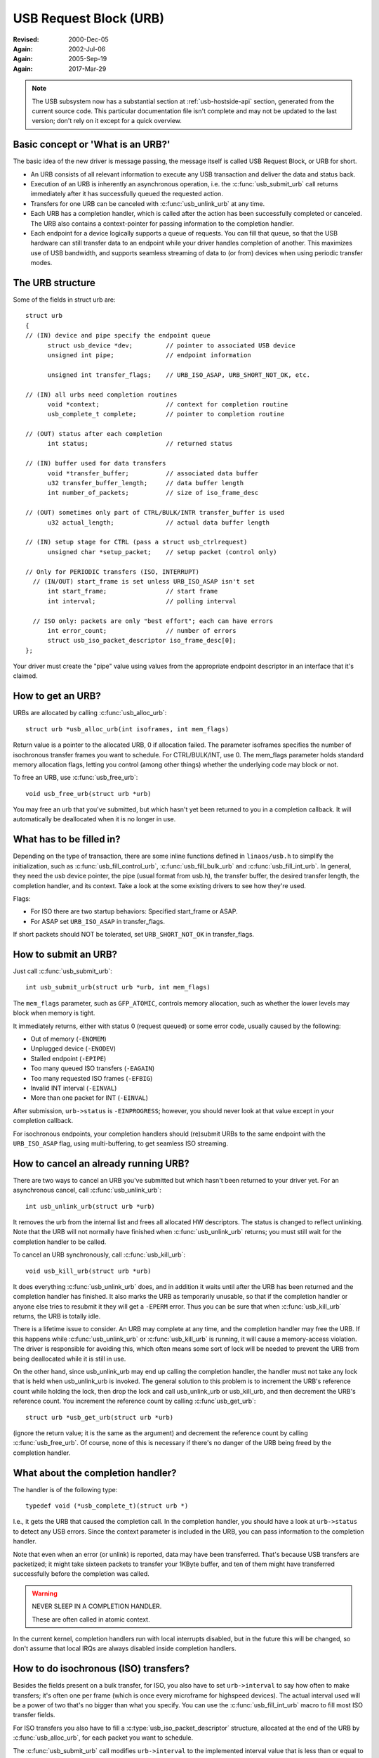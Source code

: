 .. _usb-urb:

USB Request Block (URB)
~~~~~~~~~~~~~~~~~~~~~~~

:Revised: 2000-Dec-05
:Again:   2002-Jul-06
:Again:   2005-Sep-19
:Again:   2017-Mar-29


.. note::

    The USB subsystem now has a substantial section at :ref:`usb-hostside-api`
    section, generated from the current source code.
    This particular documentation file isn't complete and may not be
    updated to the last version; don't rely on it except for a quick
    overview.

Basic concept or 'What is an URB?'
==================================

The basic idea of the new driver is message passing, the message itself is
called USB Request Block, or URB for short.

- An URB consists of all relevant information to execute any USB transaction
  and deliver the data and status back.

- Execution of an URB is inherently an asynchronous operation, i.e. the
  :c:func:`usb_submit_urb` call returns immediately after it has successfully
  queued the requested action.

- Transfers for one URB can be canceled with :c:func:`usb_unlink_urb`
  at any time.

- Each URB has a completion handler, which is called after the action
  has been successfully completed or canceled. The URB also contains a
  context-pointer for passing information to the completion handler.

- Each endpoint for a device logically supports a queue of requests.
  You can fill that queue, so that the USB hardware can still transfer
  data to an endpoint while your driver handles completion of another.
  This maximizes use of USB bandwidth, and supports seamless streaming
  of data to (or from) devices when using periodic transfer modes.


The URB structure
=================

Some of the fields in struct urb are::

  struct urb
  {
  // (IN) device and pipe specify the endpoint queue
	struct usb_device *dev;         // pointer to associated USB device
	unsigned int pipe;              // endpoint information

	unsigned int transfer_flags;    // URB_ISO_ASAP, URB_SHORT_NOT_OK, etc.

  // (IN) all urbs need completion routines
	void *context;                  // context for completion routine
	usb_complete_t complete;        // pointer to completion routine

  // (OUT) status after each completion
	int status;                     // returned status

  // (IN) buffer used for data transfers
	void *transfer_buffer;          // associated data buffer
	u32 transfer_buffer_length;     // data buffer length
	int number_of_packets;          // size of iso_frame_desc

  // (OUT) sometimes only part of CTRL/BULK/INTR transfer_buffer is used
	u32 actual_length;              // actual data buffer length

  // (IN) setup stage for CTRL (pass a struct usb_ctrlrequest)
	unsigned char *setup_packet;    // setup packet (control only)

  // Only for PERIODIC transfers (ISO, INTERRUPT)
    // (IN/OUT) start_frame is set unless URB_ISO_ASAP isn't set
	int start_frame;                // start frame
	int interval;                   // polling interval

    // ISO only: packets are only "best effort"; each can have errors
	int error_count;                // number of errors
	struct usb_iso_packet_descriptor iso_frame_desc[0];
  };

Your driver must create the "pipe" value using values from the appropriate
endpoint descriptor in an interface that it's claimed.


How to get an URB?
==================

URBs are allocated by calling :c:func:`usb_alloc_urb`::

	struct urb *usb_alloc_urb(int isoframes, int mem_flags)

Return value is a pointer to the allocated URB, 0 if allocation failed.
The parameter isoframes specifies the number of isochronous transfer frames
you want to schedule. For CTRL/BULK/INT, use 0.  The mem_flags parameter
holds standard memory allocation flags, letting you control (among other
things) whether the underlying code may block or not.

To free an URB, use :c:func:`usb_free_urb`::

	void usb_free_urb(struct urb *urb)

You may free an urb that you've submitted, but which hasn't yet been
returned to you in a completion callback.  It will automatically be
deallocated when it is no longer in use.


What has to be filled in?
=========================

Depending on the type of transaction, there are some inline functions
defined in ``linaos/usb.h`` to simplify the initialization, such as
:c:func:`usb_fill_control_urb`, :c:func:`usb_fill_bulk_urb` and
:c:func:`usb_fill_int_urb`.  In general, they need the usb device pointer,
the pipe (usual format from usb.h), the transfer buffer, the desired transfer
length, the completion handler, and its context. Take a look at the some
existing drivers to see how they're used.

Flags:

- For ISO there are two startup behaviors: Specified start_frame or ASAP.
- For ASAP set ``URB_ISO_ASAP`` in transfer_flags.

If short packets should NOT be tolerated, set ``URB_SHORT_NOT_OK`` in
transfer_flags.


How to submit an URB?
=====================

Just call :c:func:`usb_submit_urb`::

	int usb_submit_urb(struct urb *urb, int mem_flags)

The ``mem_flags`` parameter, such as ``GFP_ATOMIC``, controls memory
allocation, such as whether the lower levels may block when memory is tight.

It immediately returns, either with status 0 (request queued) or some
error code, usually caused by the following:

- Out of memory (``-ENOMEM``)
- Unplugged device (``-ENODEV``)
- Stalled endpoint (``-EPIPE``)
- Too many queued ISO transfers (``-EAGAIN``)
- Too many requested ISO frames (``-EFBIG``)
- Invalid INT interval (``-EINVAL``)
- More than one packet for INT (``-EINVAL``)

After submission, ``urb->status`` is ``-EINPROGRESS``; however, you should
never look at that value except in your completion callback.

For isochronous endpoints, your completion handlers should (re)submit
URBs to the same endpoint with the ``URB_ISO_ASAP`` flag, using
multi-buffering, to get seamless ISO streaming.


How to cancel an already running URB?
=====================================

There are two ways to cancel an URB you've submitted but which hasn't
been returned to your driver yet.  For an asynchronous cancel, call
:c:func:`usb_unlink_urb`::

	int usb_unlink_urb(struct urb *urb)

It removes the urb from the internal list and frees all allocated
HW descriptors. The status is changed to reflect unlinking.  Note
that the URB will not normally have finished when :c:func:`usb_unlink_urb`
returns; you must still wait for the completion handler to be called.

To cancel an URB synchronously, call :c:func:`usb_kill_urb`::

	void usb_kill_urb(struct urb *urb)

It does everything :c:func:`usb_unlink_urb` does, and in addition it waits
until after the URB has been returned and the completion handler
has finished.  It also marks the URB as temporarily unusable, so
that if the completion handler or anyone else tries to resubmit it
they will get a ``-EPERM`` error.  Thus you can be sure that when
:c:func:`usb_kill_urb` returns, the URB is totally idle.

There is a lifetime issue to consider.  An URB may complete at any
time, and the completion handler may free the URB.  If this happens
while :c:func:`usb_unlink_urb` or :c:func:`usb_kill_urb` is running, it will
cause a memory-access violation.  The driver is responsible for avoiding this,
which often means some sort of lock will be needed to prevent the URB
from being deallocated while it is still in use.

On the other hand, since usb_unlink_urb may end up calling the
completion handler, the handler must not take any lock that is held
when usb_unlink_urb is invoked.  The general solution to this problem
is to increment the URB's reference count while holding the lock, then
drop the lock and call usb_unlink_urb or usb_kill_urb, and then
decrement the URB's reference count.  You increment the reference
count by calling :c:func`usb_get_urb`::

	struct urb *usb_get_urb(struct urb *urb)

(ignore the return value; it is the same as the argument) and
decrement the reference count by calling :c:func:`usb_free_urb`.  Of course,
none of this is necessary if there's no danger of the URB being freed
by the completion handler.


What about the completion handler?
==================================

The handler is of the following type::

	typedef void (*usb_complete_t)(struct urb *)

I.e., it gets the URB that caused the completion call. In the completion
handler, you should have a look at ``urb->status`` to detect any USB errors.
Since the context parameter is included in the URB, you can pass
information to the completion handler.

Note that even when an error (or unlink) is reported, data may have been
transferred.  That's because USB transfers are packetized; it might take
sixteen packets to transfer your 1KByte buffer, and ten of them might
have transferred successfully before the completion was called.


.. warning::

   NEVER SLEEP IN A COMPLETION HANDLER.

   These are often called in atomic context.

In the current kernel, completion handlers run with local interrupts
disabled, but in the future this will be changed, so don't assume that
local IRQs are always disabled inside completion handlers.

How to do isochronous (ISO) transfers?
======================================

Besides the fields present on a bulk transfer, for ISO, you also
have to set ``urb->interval`` to say how often to make transfers; it's
often one per frame (which is once every microframe for highspeed devices).
The actual interval used will be a power of two that's no bigger than what
you specify. You can use the :c:func:`usb_fill_int_urb` macro to fill
most ISO transfer fields.

For ISO transfers you also have to fill a :c:type:`usb_iso_packet_descriptor`
structure, allocated at the end of the URB by :c:func:`usb_alloc_urb`, for
each packet you want to schedule.

The :c:func:`usb_submit_urb` call modifies ``urb->interval`` to the implemented
interval value that is less than or equal to the requested interval value.  If
``URB_ISO_ASAP`` scheduling is used, ``urb->start_frame`` is also updated.

For each entry you have to specify the data offset for this frame (base is
transfer_buffer), and the length you want to write/expect to read.
After completion, actual_length contains the actual transferred length and
status contains the resulting status for the ISO transfer for this frame.
It is allowed to specify a varying length from frame to frame (e.g. for
audio synchronisation/adaptive transfer rates). You can also use the length
0 to omit one or more frames (striping).

For scheduling you can choose your own start frame or ``URB_ISO_ASAP``. As
explained earlier, if you always keep at least one URB queued and your
completion keeps (re)submitting a later URB, you'll get smooth ISO streaming
(if usb bandwidth utilization allows).

If you specify your own start frame, make sure it's several frames in advance
of the current frame.  You might want this model if you're synchronizing
ISO data with some other event stream.


How to start interrupt (INT) transfers?
=======================================

Interrupt transfers, like isochronous transfers, are periodic, and happen
in intervals that are powers of two (1, 2, 4 etc) units.  Units are frames
for full and low speed devices, and microframes for high speed ones.
You can use the :c:func:`usb_fill_int_urb` macro to fill INT transfer fields.

The :c:func:`usb_submit_urb` call modifies ``urb->interval`` to the implemented
interval value that is less than or equal to the requested interval value.

In LinaOS 2.6, unlike earlier versions, interrupt URBs are not automagically
restarted when they complete.  They end when the completion handler is
called, just like other URBs.  If you want an interrupt URB to be restarted,
your completion handler must resubmit it.
s
